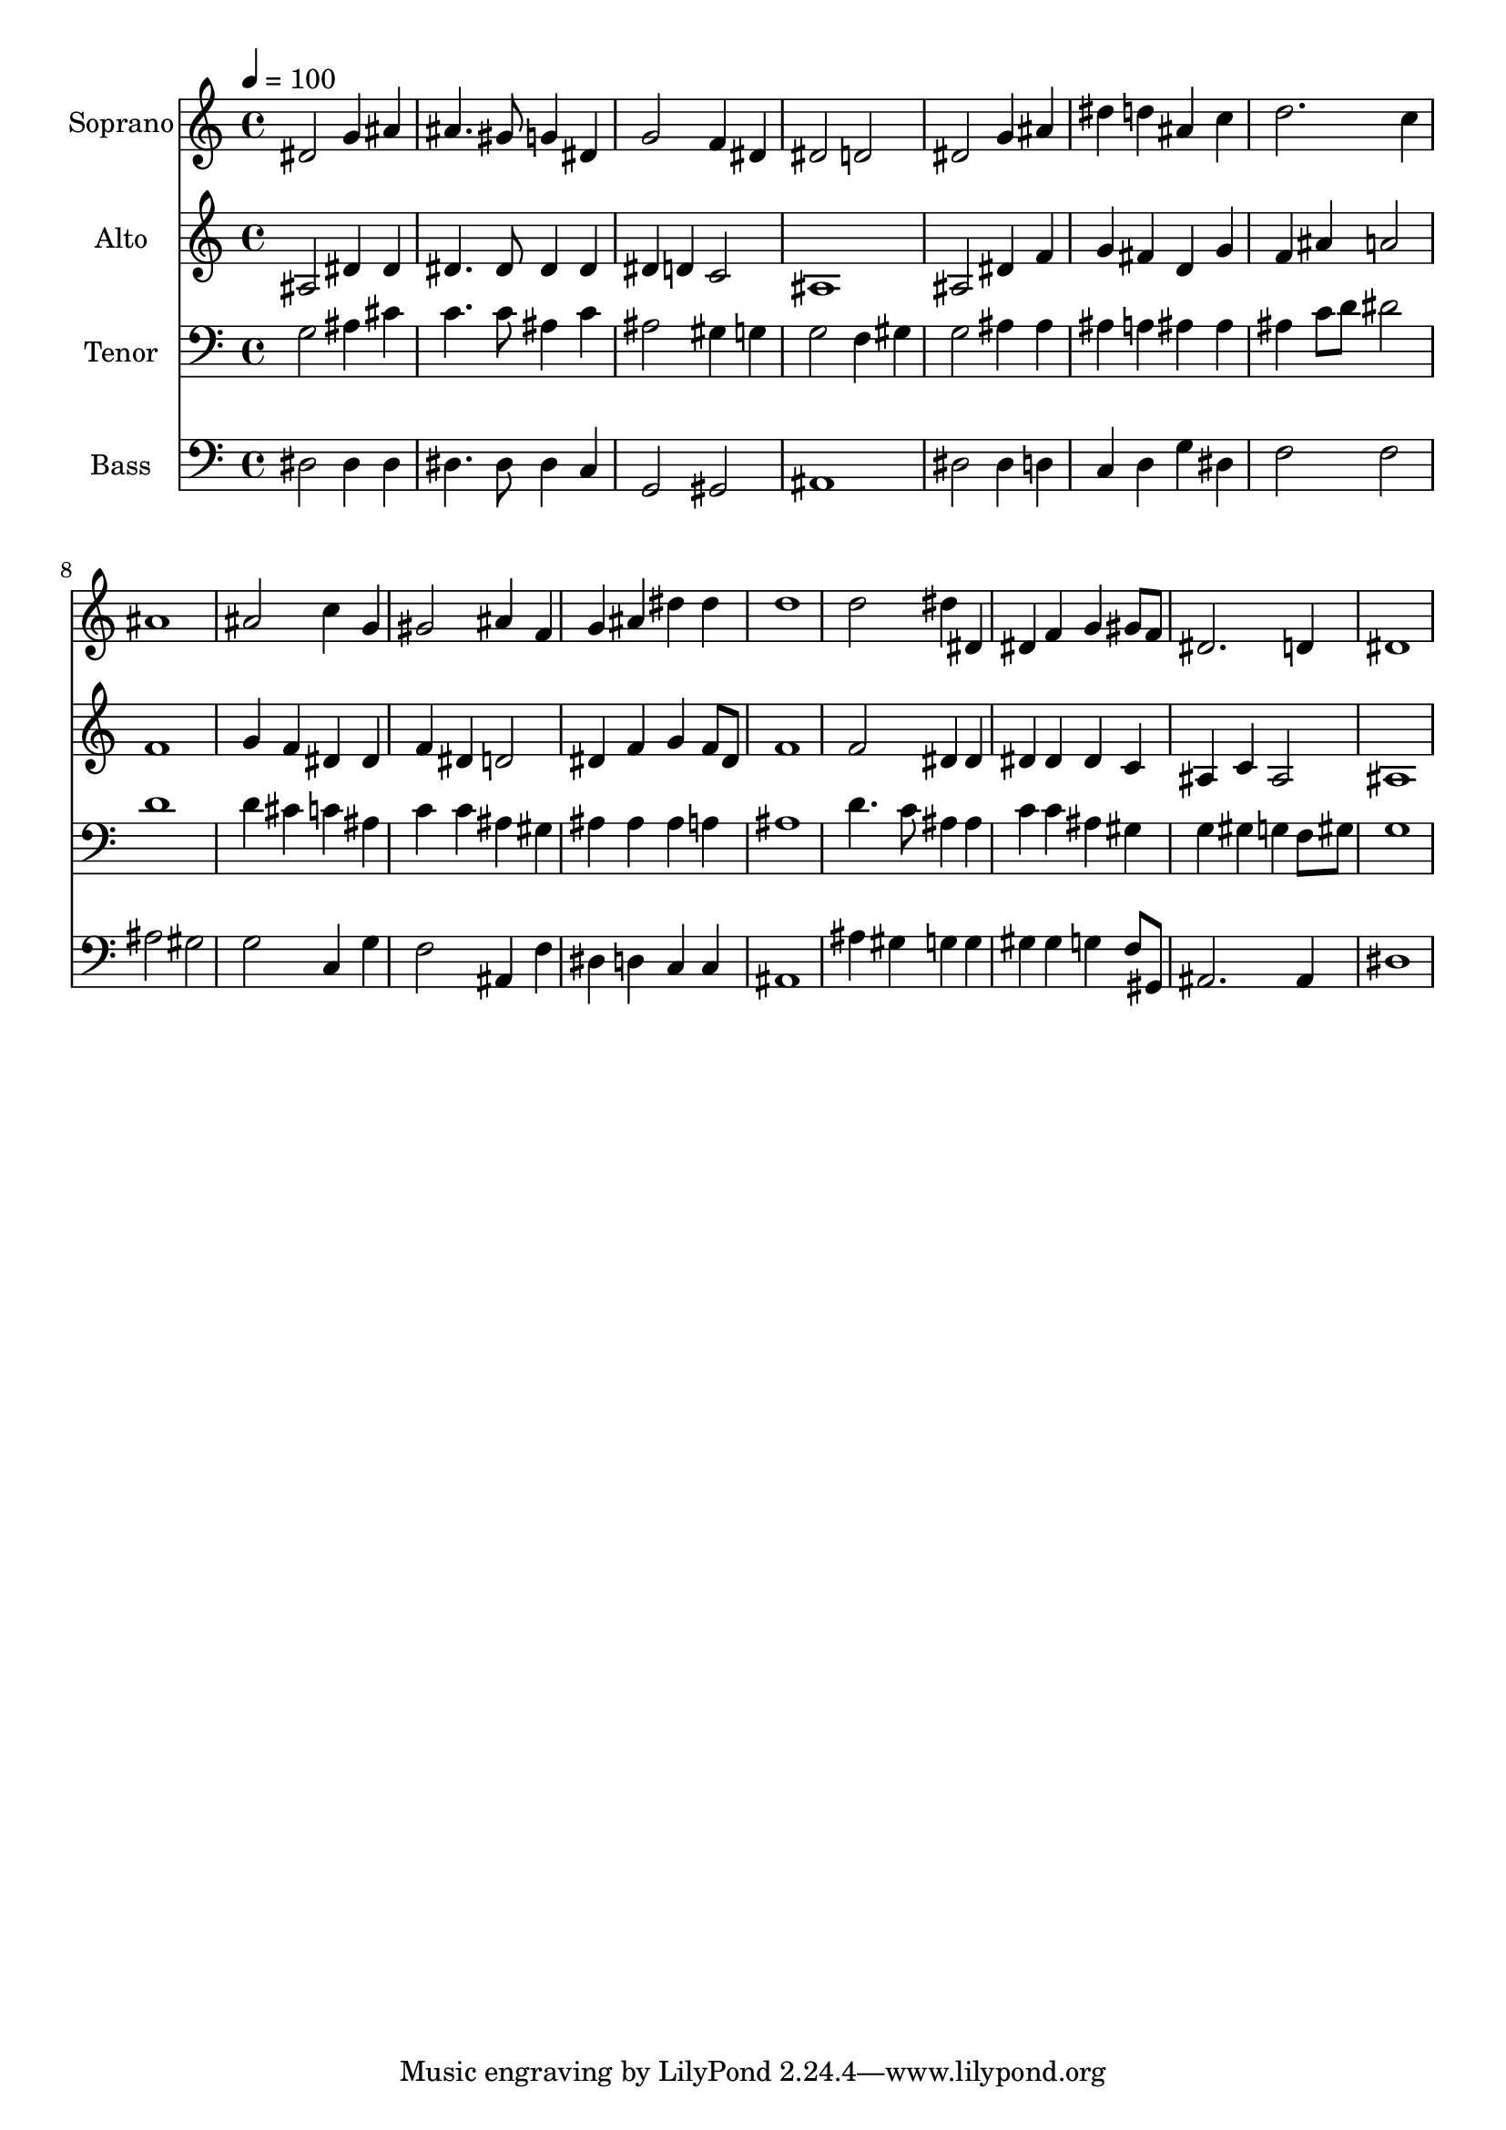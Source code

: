 % Lily was here -- automatically converted by /usr/bin/midi2ly from 26.mid
\version "2.14.0"

\layout {
  \context {
    \Voice
    \remove "Note_heads_engraver"
    \consists "Completion_heads_engraver"
    \remove "Rest_engraver"
    \consists "Completion_rest_engraver"
  }
}

trackAchannelA = {
  
  \time 4/4 
  
  \tempo 4 = 100 
  
}

trackA = <<
  \context Voice = voiceA \trackAchannelA
>>


trackBchannelA = {
  
  \set Staff.instrumentName = "Soprano"
  
  \time 4/4 
  
  \tempo 4 = 100 
  
}

trackBchannelB = \relative c {
  dis'2 g4 ais 
  | % 2
  ais4. gis8 g4 dis 
  | % 3
  g2 f4 dis 
  | % 4
  dis2 d 
  | % 5
  dis g4 ais 
  | % 6
  dis d ais c 
  | % 7
  d2. c4 
  | % 8
  ais1 
  | % 9
  ais2 c4 g 
  | % 10
  gis2 ais4 f 
  | % 11
  g ais dis dis 
  | % 12
  d1 
  | % 13
  d2 dis4 dis, 
  | % 14
  dis f g gis8 f 
  | % 15
  dis2. d4 
  | % 16
  dis1 
  | % 17
  
}

trackB = <<
  \context Voice = voiceA \trackBchannelA
  \context Voice = voiceB \trackBchannelB
>>


trackCchannelA = {
  
  \set Staff.instrumentName = "Alto"
  
  \time 4/4 
  
  \tempo 4 = 100 
  
}

trackCchannelB = \relative c {
  ais'2 dis4 dis 
  | % 2
  dis4. dis8 dis4 dis 
  | % 3
  dis d c2 
  | % 4
  ais1 
  | % 5
  ais2 dis4 f 
  | % 6
  g fis d g 
  | % 7
  f ais a2 
  | % 8
  f1 
  | % 9
  g4 f dis dis 
  | % 10
  f dis d2 
  | % 11
  dis4 f g f8 dis 
  | % 12
  f1 
  | % 13
  f2 dis4 dis 
  | % 14
  dis dis dis c 
  | % 15
  ais c ais2 
  | % 16
  ais1 
  | % 17
  
}

trackC = <<
  \context Voice = voiceA \trackCchannelA
  \context Voice = voiceB \trackCchannelB
>>


trackDchannelA = {
  
  \set Staff.instrumentName = "Tenor"
  
  \time 4/4 
  
  \tempo 4 = 100 
  
}

trackDchannelB = \relative c {
  g'2 ais4 cis 
  | % 2
  c4. c8 ais4 c 
  | % 3
  ais2 gis4 g 
  | % 4
  g2 f4 gis 
  | % 5
  g2 ais4 ais 
  | % 6
  ais a ais ais 
  | % 7
  ais c8 d dis2 
  | % 8
  d1 
  | % 9
  d4 cis c ais 
  | % 10
  c c ais gis 
  | % 11
  ais ais ais a 
  | % 12
  ais1 
  | % 13
  d4. c8 ais4 ais 
  | % 14
  c c ais gis 
  | % 15
  g gis g f8 gis 
  | % 16
  g1 
  | % 17
  
}

trackD = <<

  \clef bass
  
  \context Voice = voiceA \trackDchannelA
  \context Voice = voiceB \trackDchannelB
>>


trackEchannelA = {
  
  \set Staff.instrumentName = "Bass"
  
  \time 4/4 
  
  \tempo 4 = 100 
  
}

trackEchannelB = \relative c {
  dis2 dis4 dis 
  | % 2
  dis4. dis8 dis4 c 
  | % 3
  g2 gis 
  | % 4
  ais1 
  | % 5
  dis2 dis4 d 
  | % 6
  c d g dis 
  | % 7
  f2 f 
  | % 8
  ais gis 
  | % 9
  g c,4 g' 
  | % 10
  f2 ais,4 f' 
  | % 11
  dis d c c 
  | % 12
  ais1 
  | % 13
  ais'4 gis g g 
  | % 14
  gis gis g f8 gis, 
  | % 15
  ais2. ais4 
  | % 16
  dis1 
  | % 17
  
}

trackE = <<

  \clef bass
  
  \context Voice = voiceA \trackEchannelA
  \context Voice = voiceB \trackEchannelB
>>


\score {
  <<
    \context Staff=trackB \trackA
    \context Staff=trackB \trackB
    \context Staff=trackC \trackA
    \context Staff=trackC \trackC
    \context Staff=trackD \trackA
    \context Staff=trackD \trackD
    \context Staff=trackE \trackA
    \context Staff=trackE \trackE
  >>
  \layout {}
  \midi {}
}
